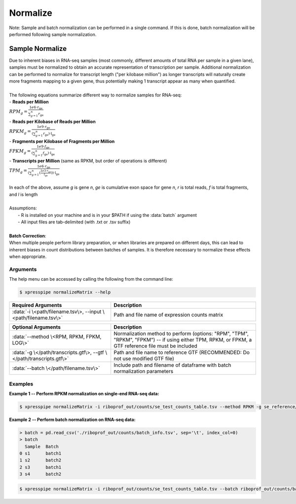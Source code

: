 ############################
Normalize
############################

| Note: Sample and batch normalization can be performed in a single command. If this is done, batch normalization will be performed following sample normalization.

================
Sample Normalize
================
| Due to inherent biases in RNA-seq samples (most commonly, different amounts of total RNA per sample in a given lane), samples must be normalized to obtain an accurate representation of transcription per sample. Additional normalization can be performed to normalize for transcript length ("per kilobase million") as longer transcripts will naturally create more fragments mapping to a given gene, thus potentially making 1 transcript appear as many when quantified.
|
| The following equations summarize different way to normalize samples for RNA-seq:

| - **Reads per Million**
| :math:`RPM_{g} = \frac{1e6 \cdot r_{\textit{ge}}}{\sum_{g=1}^{n} r_{\textit{ge}}}`
| - **Reads per Kilobase of Reads per Million**
| :math:`RPKM_{g} = \frac{1e9 \cdot r_{\textit{ge}}}{(\sum_{g=1}^{n} r_{\textit{ge}}) \cdot \textit{l} _{\textit{ge}}}`
| - **Fragments per Kilobase of Fragments per Million**
| :math:`FPKM_{g} = \frac{1e9 \cdot f_{\textit{ge}}}{(\sum_{g=1}^{n} f_{\textit{ge}}) \cdot \textit{l} _{\textit{ge}}}`
| - **Transcripts per Million**  (same as RPKM, but order of operations is different)
| :math:`TPM_{g} = \frac{1e6 \cdot r_{\textit{ge}}}{(\sum_{g=1}^{n} (\frac{1e3 \cdot r_{\textit{ge}}}{l_{\textit{ge}}})) \cdot \textit{l} _{\textit{ge}}}`
|
| In each of the above, assume *g* is gene *n*, *ge* is cumulative exon space for gene *n*, *r* is total reads, *f* is total fragments, and *l* is length
|
| Assumptions:
|   - R is installed on your machine and is in your $PATH if using the :data:`batch` argument
|   - All input files are tab-delimited (with .txt or .tsv suffix)
|
| **Batch Correction**:
| When multiple people perform library preparation, or when libraries are prepared on different days, this can lead to inherent biases in count distributions between batches of samples. It is therefore necessary to normalize these effects when appropriate.

-----------
Arguments
-----------
| The help menu can be accessed by calling the following from the command line:

.. code-block:: shell

  $ xpresspipe normalizeMatrix --help

.. list-table::
   :widths: 35 50
   :header-rows: 1

   * - Required Arguments
     - Description
   * - :data:`-i \<path/filename.tsv\>, --input \<path/filename.tsv\>`
     - Path and file name of expression counts matrix

.. list-table::
  :widths: 35 50
  :header-rows: 1

  * - Optional Arguments
    - Description
  * - :data:`--method \<RPM, RPKM, FPKM, LOG\>`
    - Normalization method to perform (options: "RPM", "TPM", "RPKM", "FPKM") -- if using either TPM, RPKM, or FPKM, a GTF reference file must be included
  * - :data:`-g \</path/transcripts.gtf\>, --gtf \</path/transcripts.gtf\>`
    - Path and file name to reference GTF (RECOMMENDED: Do not use modified GTF file)
  * - :data:`--batch \</path/filename.tsv\>`
    - Include path and filename of dataframe with batch normalization parameters

-----------
Examples
-----------
| **Example 1 -- Perform RPKM normalization on single-end RNA-seq data:**

.. code-block:: shell

  $ xpresspipe normalizeMatrix -i riboprof_out/counts/se_test_counts_table.tsv --method RPKM -g se_reference/transcripts_coding_truncated.gtf


| **Example 2 -- Perform batch normalization on RNA-seq data:**

.. ident with TABs
.. code-block:: python

  > batch = pd.read_csv('./riboprof_out/counts/batch_info.tsv', sep='\t', index_col=0)
  > batch
    Sample  Batch
  0 s1      batch1
  1 s2      batch2
  2 s3      batch1
  3 s4      batch2

.. code-block:: shell

  $ xpresspipe normalizeMatrix -i riboprof_out/counts/se_test_counts_table.tsv --batch riboprof_out/counts/batch_info.tsv
